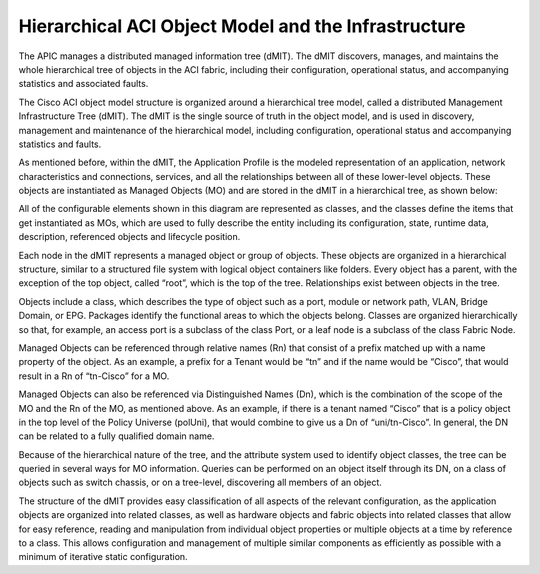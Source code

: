 Hierarchical ACI Object Model and the Infrastructure
====================================================

The APIC manages a distributed managed information tree (dMIT). The dMIT
discovers, manages, and maintains the whole hierarchical tree of objects in
the ACI fabric, including their configuration, operational status, and
accompanying statistics and associated faults.

The Cisco ACI object model structure is organized around a hierarchical tree
model, called a distributed Management Infrastructure Tree (dMIT). The dMIT is
the single source of truth in the object model, and is used in discovery,
management and maintenance of the hierarchical model, including configuration,
operational status and accompanying statistics and faults.

As mentioned before, within the dMIT, the Application Profile is the modeled
representation of an application, network characteristics and connections,
services, and all the relationships between all of these lower-level objects.
These objects are instantiated as Managed Objects (MO) and are stored in the
dMIT in a hierarchical tree, as shown below:

.. image:: /images/dmit.jpg
   :width: 750 px
   :align: center

All of the configurable elements shown in this diagram are represented as
classes, and the classes define the items that get instantiated as MOs, which
are used to fully describe the entity including its configuration, state,
runtime data, description, referenced objects and lifecycle position.

Each node in the dMIT represents a managed object or group of objects. These
objects are organized in a hierarchical structure, similar to a structured
file system with logical object containers like folders. Every object has a
parent, with the exception of the top object, called “root”, which is the top
of the tree. Relationships exist between objects in the tree.

.. image:: /images/mo-tree.jpg
   :width: 750 px
   :align: center


Objects include a class, which describes the type of object such as a port,
module or network path, VLAN, Bridge Domain, or EPG. Packages identify the
functional areas to which the objects belong. Classes are organized
hierarchically so that, for example, an access port is a subclass of the class
Port, or a leaf node is a subclass of the class Fabric Node.

Managed Objects can be referenced through relative names (Rn) that consist of
a prefix matched up with a name property of the object. As an example, a
prefix for a Tenant would be “tn” and if the name would be “Cisco”, that would
result in a Rn of “tn-Cisco” for a MO.

Managed Objects can also be referenced via Distinguished Names (Dn), which is
the combination of the scope of the MO and the Rn of the MO, as mentioned
above. As an example, if there is a tenant named “Cisco” that is a policy
object in the top level of the Policy Universe (polUni), that would combine to
give us a Dn of “uni/tn-Cisco”. In general, the DN can be related to a fully
qualified domain name.

Because of the hierarchical nature of the tree, and the attribute system used
to identify object classes, the tree can be queried in several ways for MO
information. Queries can be performed on an object itself through its DN, on a
class of objects such as switch chassis, or on a tree-level, discovering all
members of an object.

The structure of the dMIT provides easy classification of all aspects of the
relevant configuration, as the application objects are organized into related
classes, as well as hardware objects and fabric objects into related classes
that allow for easy reference, reading and manipulation from individual object
properties or multiple objects at a time by reference to a class. This allows
configuration and management of multiple similar components as efficiently as
possible with a minimum of iterative static configuration.

